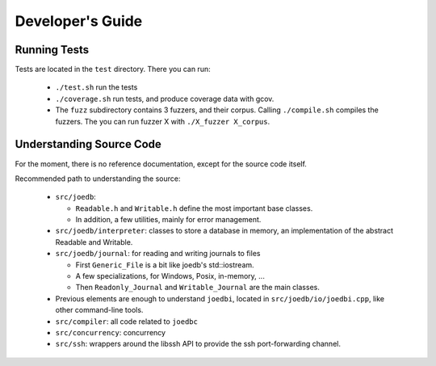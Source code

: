 Developer's Guide
=================

Running Tests
-------------

Tests are located in the ``test`` directory. There you can run:

  - ``./test.sh`` run the tests
  - ``./coverage.sh`` run tests, and produce coverage data with gcov.
  - The ``fuzz`` subdirectory contains 3 fuzzers, and their corpus. Calling ``./compile.sh`` compiles the fuzzers. The you can run fuzzer X with ``./X_fuzzer X_corpus``.

Understanding Source Code
-------------------------

For the moment, there is no reference documentation, except for the source code itself.

Recommended path to understanding the source:

  - ``src/joedb``:

    - ``Readable.h`` and ``Writable.h`` define the most important base classes.
    - In addition, a few utilities, mainly for error management.

  - ``src/joedb/interpreter``: classes to store a database in memory, an
    implementation of the abstract Readable and Writable.
  - ``src/joedb/journal``: for reading and writing journals to files

    - First ``Generic_File`` is a bit like joedb's std::iostream.
    - A few specializations, for Windows, Posix, in-memory, ...
    - Then ``Readonly_Journal`` and ``Writable_Journal`` are the main classes.

  - Previous elements are enough to understand ``joedbi``, located in
    ``src/joedb/io/joedbi.cpp``, like other command-line tools.
  - ``src/compiler``: all code related to ``joedbc``
  - ``src/concurrency``: concurrency
  - ``src/ssh``: wrappers around the libssh API to provide the ssh
    port-forwarding channel.
